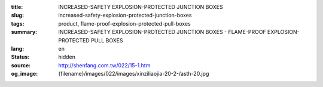 :title: INCREASED-SAFETY EXPLOSION-PROTECTED JUNCTION BOXES
:slug: increased-safety-explosion-protected-junction-boxes
:tags: product, flame-proof-explosion-protected-pull-boxes
:summary: INCREASED-SAFETY EXPLOSION-PROTECTED JUNCTION BOXES - FLAME-PROOF EXPLOSION-PROTECTED PULL BOXES
:lang: en
:status: hidden
:source: http://shenfang.com.tw/022/15-1.htm
:og_image: {filename}/images/022/images/xinziliaojia-20-2-/asth-20.jpg
